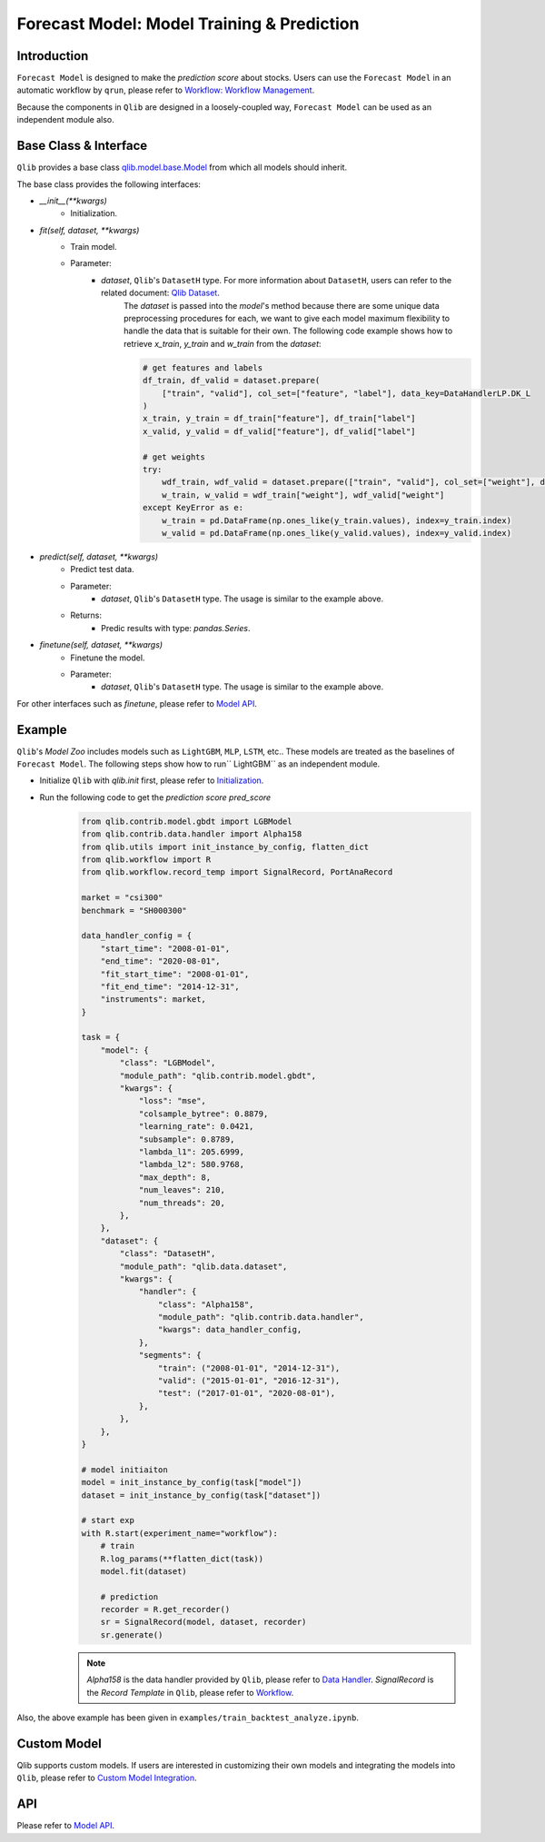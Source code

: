 .. _model:

============================================
Forecast Model: Model Training & Prediction
============================================

Introduction
===================

``Forecast Model`` is designed to make the `prediction score` about stocks. Users can use the ``Forecast Model`` in an automatic workflow by ``qrun``, please refer to `Workflow: Workflow Management <workflow.html>`_.  

Because the components in ``Qlib`` are designed in a loosely-coupled way, ``Forecast Model`` can be used as an independent module also.

Base Class & Interface
======================

``Qlib`` provides a base class `qlib.model.base.Model <../reference/api.html#module-qlib.model.base>`_ from which all models should inherit.

The base class provides the following interfaces:

- `__init__(**kwargs)`
    - Initialization.

- `fit(self, dataset, **kwargs)`
    - Train model.
    - Parameter:
        - `dataset`, ``Qlib``'s ``DatasetH`` type. For more information about ``DatasetH``, users can refer to the related document: `Qlib Dataset <../component/data.html#dataset>`_.
            The `dataset` is passed into the `model`'s method because there are some unique data preprocessing procedures for each, we want to give each model maximum flexibility to handle the data that is suitable for their own.
            The following code example shows how to retrieve `x_train`, `y_train` and `w_train` from the `dataset`:

            .. code-block:: Python

                # get features and labels
                df_train, df_valid = dataset.prepare(
                    ["train", "valid"], col_set=["feature", "label"], data_key=DataHandlerLP.DK_L
                )
                x_train, y_train = df_train["feature"], df_train["label"]
                x_valid, y_valid = df_valid["feature"], df_valid["label"]

                # get weights
                try:
                    wdf_train, wdf_valid = dataset.prepare(["train", "valid"], col_set=["weight"], data_key=DataHandlerLP.DK_L)
                    w_train, w_valid = wdf_train["weight"], wdf_valid["weight"]
                except KeyError as e:
                    w_train = pd.DataFrame(np.ones_like(y_train.values), index=y_train.index)
                    w_valid = pd.DataFrame(np.ones_like(y_valid.values), index=y_valid.index)
        
- `predict(self, dataset, **kwargs)`
    - Predict test data.
    - Parameter:
        - `dataset`, ``Qlib``'s ``DatasetH`` type. The usage is similar to the example above.
    - Returns:
        - Predic results with type: `pandas.Series`.

- `finetune(self, dataset, **kwargs)`
    - Finetune the model.
    - Parameter:
        - `dataset`, ``Qlib``'s ``DatasetH`` type. The usage is similar to the example above.

    
For other interfaces such as `finetune`, please refer to `Model API <../reference/api.html#module-qlib.model.base>`_.

Example
==================

``Qlib``'s `Model Zoo` includes models such as ``LightGBM``, ``MLP``, ``LSTM``, etc.. These models are treated as the baselines of ``Forecast Model``. The following steps show how to run`` LightGBM`` as an independent module.

- Initialize ``Qlib`` with `qlib.init` first, please refer to `Initialization <../start/initialization.html>`_.
- Run the following code to get the `prediction score` `pred_score`
    .. code-block:: Python

        from qlib.contrib.model.gbdt import LGBModel
        from qlib.contrib.data.handler import Alpha158
        from qlib.utils import init_instance_by_config, flatten_dict
        from qlib.workflow import R
        from qlib.workflow.record_temp import SignalRecord, PortAnaRecord

        market = "csi300"
        benchmark = "SH000300"

        data_handler_config = {
            "start_time": "2008-01-01",
            "end_time": "2020-08-01",
            "fit_start_time": "2008-01-01",
            "fit_end_time": "2014-12-31",
            "instruments": market,
        }

        task = {
            "model": {
                "class": "LGBModel",
                "module_path": "qlib.contrib.model.gbdt",
                "kwargs": {
                    "loss": "mse",
                    "colsample_bytree": 0.8879,
                    "learning_rate": 0.0421,
                    "subsample": 0.8789,
                    "lambda_l1": 205.6999,
                    "lambda_l2": 580.9768,
                    "max_depth": 8,
                    "num_leaves": 210,
                    "num_threads": 20,
                },
            },
            "dataset": {
                "class": "DatasetH",
                "module_path": "qlib.data.dataset",
                "kwargs": {
                    "handler": {
                        "class": "Alpha158",
                        "module_path": "qlib.contrib.data.handler",
                        "kwargs": data_handler_config,
                    },
                    "segments": {
                        "train": ("2008-01-01", "2014-12-31"),
                        "valid": ("2015-01-01", "2016-12-31"),
                        "test": ("2017-01-01", "2020-08-01"),
                    },
                },
            },
        }
        
        # model initiaiton
        model = init_instance_by_config(task["model"])
        dataset = init_instance_by_config(task["dataset"])

        # start exp
        with R.start(experiment_name="workflow"):
            # train
            R.log_params(**flatten_dict(task))
            model.fit(dataset)

            # prediction
            recorder = R.get_recorder()
            sr = SignalRecord(model, dataset, recorder)
            sr.generate()

    .. note:: 
        
        `Alpha158` is the data handler provided by ``Qlib``, please refer to `Data Handler <data.html#data-handler>`_.
        `SignalRecord` is the `Record Template` in ``Qlib``, please refer to `Workflow <recorder.html#record-template>`_.

Also, the above example has been given in ``examples/train_backtest_analyze.ipynb``.

Custom Model
===================

Qlib supports custom models. If users are interested in customizing their own models and integrating the models into ``Qlib``, please refer to `Custom Model Integration <../start/integration.html>`_.


API
===================
Please refer to `Model API <../reference/api.html#module-qlib.model.base>`_.

